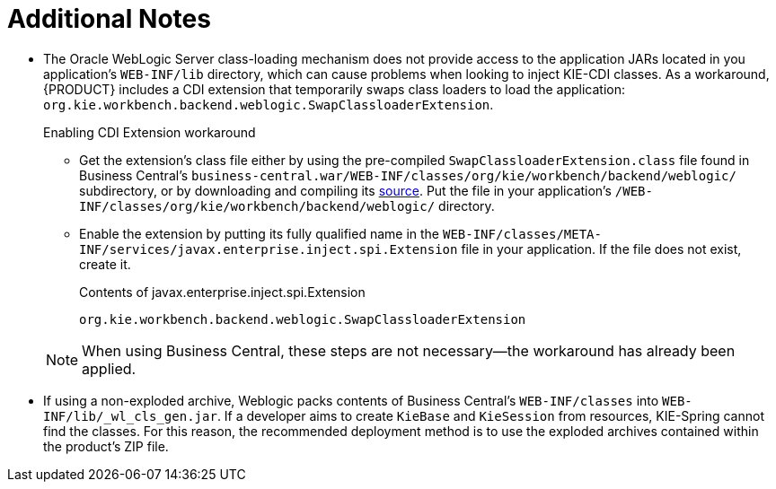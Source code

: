 :sectnums!:

[appendix]
[id='_appe_additional_notes']
= Additional Notes

* The Oracle WebLogic Server class-loading mechanism does not provide access to the application JARs located in you application's `WEB-INF/lib` directory, which can cause problems when looking to inject KIE-CDI classes. As a workaround, {PRODUCT} includes a CDI extension that temporarily swaps class loaders to load the application: `org.kie.workbench.backend.weblogic.SwapClassloaderExtension`.
+
--
.Enabling CDI Extension workaround
* Get the extension's class file either by using the pre-compiled `SwapClassloaderExtension.class` file found in Business Central's `business-central.war/WEB-INF/classes/org/kie/workbench/backend/weblogic/` subdirectory, or by downloading and compiling its https://github.com/droolsjbpm/kie-wb-common/blob/500f4ab3315f6d1a62f9d20ff0f72372361644b1/kie-wb-common-screens/kie-wb-common-workbench/kie-wb-common-workbench-backend/src/main/java/org/kie/workbench/screens/workbench/backend/weblogic/SwapClassloaderExtension.java[source]. Put the file in your application's `/WEB-INF/classes/org/kie/workbench/backend/weblogic/` directory.
* Enable the extension by putting its fully qualified name in the `WEB-INF/classes/META-INF/services/javax.enterprise.inject.spi.Extension` file in your application. If the file does not exist, create it.
+
.Contents of javax.enterprise.inject.spi.Extension
----
org.kie.workbench.backend.weblogic.SwapClassloaderExtension
----

NOTE: When using Business Central, these steps are not necessary--the workaround has already been applied.
--
* If using a non-exploded archive, Weblogic packs contents of Business Central's `WEB-INF/classes` into `WEB-INF/lib/_wl_cls_gen.jar`. If a developer aims to create `KieBase` and `KieSession` from resources, KIE-Spring cannot find the classes. For this reason, the recommended deployment method is to use the exploded archives contained within the product's ZIP file.

:sectnums:
